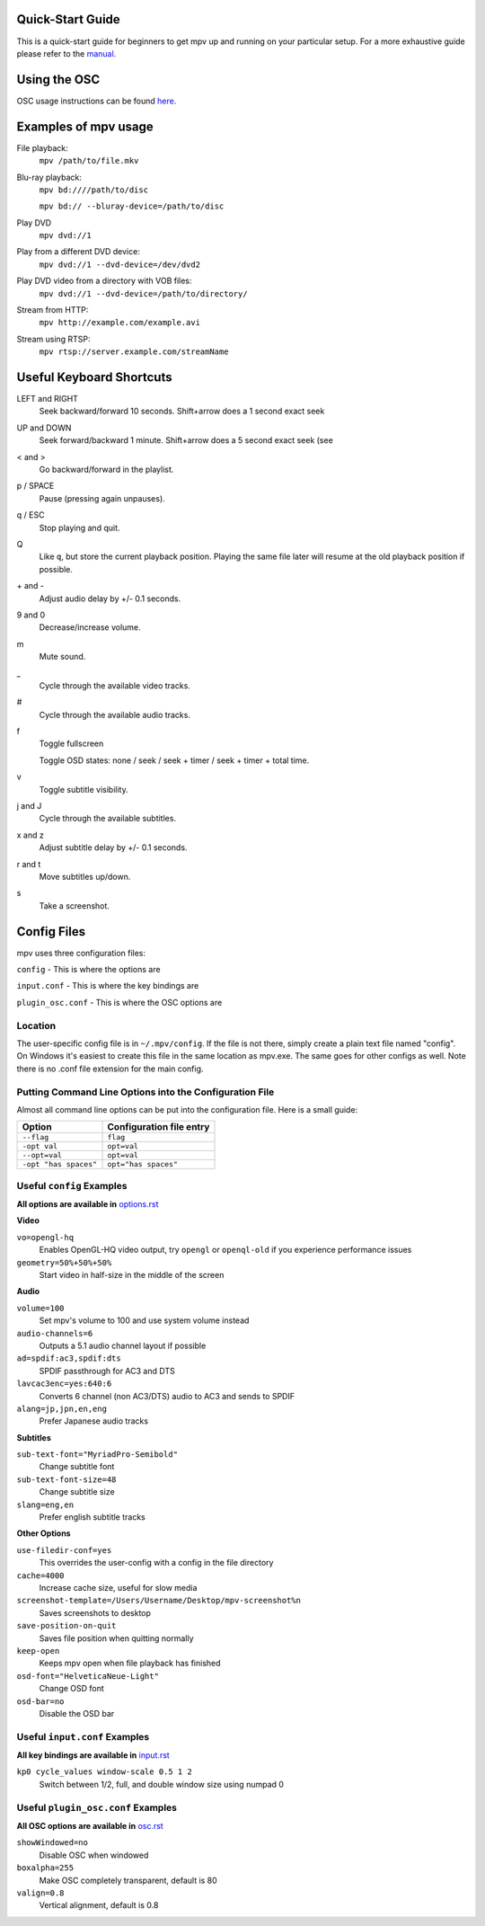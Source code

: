 =================
Quick-Start Guide
=================
This is a quick-start guide for beginners to get mpv up and
running on your particular setup. For a more exhaustive guide please refer to the `manual. <https://github.com/mpv-player/mpv/tree/master/DOCS/man/en>`_


=============
Using the OSC
=============
OSC usage instructions can be found `here. <http://puu.sh/3LRh0>`_
 .. Might want to upload this picture to the web server.

=====================
Examples of mpv usage
=====================
File playback:
    ``mpv /path/to/file.mkv``

Blu-ray playback:
    ``mpv bd:////path/to/disc``

    ``mpv bd:// --bluray-device=/path/to/disc``

Play DVD
    ``mpv dvd://1``

Play from a different DVD device:
    ``mpv dvd://1 --dvd-device=/dev/dvd2``

Play DVD video from a directory with VOB files:
    ``mpv dvd://1 --dvd-device=/path/to/directory/``

Stream from HTTP:
    ``mpv http://example.com/example.avi``

Stream using RTSP:
    ``mpv rtsp://server.example.com/streamName``

=========================
Useful Keyboard Shortcuts
=========================
LEFT and RIGHT
    Seek backward/forward 10 seconds. Shift+arrow does a 1 second exact seek

UP and DOWN
    Seek forward/backward 1 minute. Shift+arrow does a 5 second exact seek (see

< and >
    Go backward/forward in the playlist.

p / SPACE
    Pause (pressing again unpauses).

q / ESC
    Stop playing and quit.

Q
    Like ``q``, but store the current playback position. Playing the same file
    later will resume at the old playback position if possible.

\+ and -
    Adjust audio delay by +/- 0.1 seconds.

9 and 0
    Decrease/increase volume.

m
    Mute sound.

\_
    Cycle through the available video tracks.

\#
    Cycle through the available audio tracks.

f
    Toggle fullscreen

    Toggle OSD states: none / seek / seek + timer / seek + timer + total time.

v
    Toggle subtitle visibility.

j and J
    Cycle through the available subtitles.

x and z
    Adjust subtitle delay by +/- 0.1 seconds.

r and t
    Move subtitles up/down.

s
    Take a screenshot.

============
Config Files
============
mpv uses three configuration files:

``config`` - This is where the options are

``input.conf`` - This is where the key bindings are 

``plugin_osc.conf`` - This is where the OSC options are

Location
--------
The user-specific config file is in ``~/.mpv/config``. If the file is not there, simply create a plain text file named "config". On Windows it's easiest to create this file in the same location as mpv.exe. The same goes for other configs as well. Note there is no .conf file extension for the main config.

Putting Command Line Options into the Configuration File
--------------------------------------------------------
Almost all command line options can be put into the configuration file. Here is a small guide:

======================= ========================
Option                  Configuration file entry
======================= ========================
``--flag``              ``flag``
``-opt val``            ``opt=val``
``--opt=val``           ``opt=val``
``-opt "has spaces"``   ``opt="has spaces"``
======================= ========================

Useful ``config`` Examples
--------------------------
**All options are available in** `options.rst <https://github.com/mpv-player/mpv/tree/master/DOCS/man/en/options.rst>`_

**Video**

``vo=opengl-hq``
 Enables OpenGL-HQ video output, try ``opengl`` or ``openql-old`` if you experience performance issues

``geometry=50%+50%+50%``
 Start video in half-size in the middle of the screen 

**Audio**

``volume=100``
 Set mpv's volume to 100 and use system volume instead

``audio-channels=6``
 Outputs a 5.1 audio channel layout if possible

``ad=spdif:ac3,spdif:dts``
 SPDIF passthrough for AC3 and DTS

``lavcac3enc=yes:640:6``
 Converts 6 channel (non AC3/DTS) audio to AC3 and sends to SPDIF

``alang=jp,jpn,en,eng``
 Prefer Japanese audio tracks

**Subtitles**

``sub-text-font="MyriadPro-Semibold"``
 Change subtitle font

``sub-text-font-size=48``
 Change subtitle size

``slang=eng,en``
 Prefer english subtitle tracks

**Other Options**

``use-filedir-conf=yes``
 This overrides the user-config with a config in the file directory

``cache=4000``
 Increase cache size, useful for slow media

``screenshot-template=/Users/Username/Desktop/mpv-screenshot%n``
 Saves screenshots to desktop

``save-position-on-quit``
 Saves file position when quitting normally

``keep-open``
 Keeps mpv open when file playback has finished

``osd-font="HelveticaNeue-Light"``
 Change OSD font

``osd-bar=no``
 Disable the OSD bar

Useful ``input.conf`` Examples
------------------------------
**All key bindings are available in**  `input.rst <https://github.com/mpv-player/mpv/tree/master/DOCS/man/en/input.rst>`_


``kp0 cycle_values window-scale 0.5 1 2``
 Switch between 1/2, full, and double window size using numpad 0

Useful ``plugin_osc.conf`` Examples
-----------------------------------
**All OSC options are available in**  `osc.rst <https://github.com/mpv-player/mpv/tree/master/DOCS/man/en/osc.rst>`_

``showWindowed=no``
 Disable OSC when windowed

``boxalpha=255``
 Make OSC completely transparent, default is 80

``valign=0.8``
 Vertical alignment, default is 0.8
